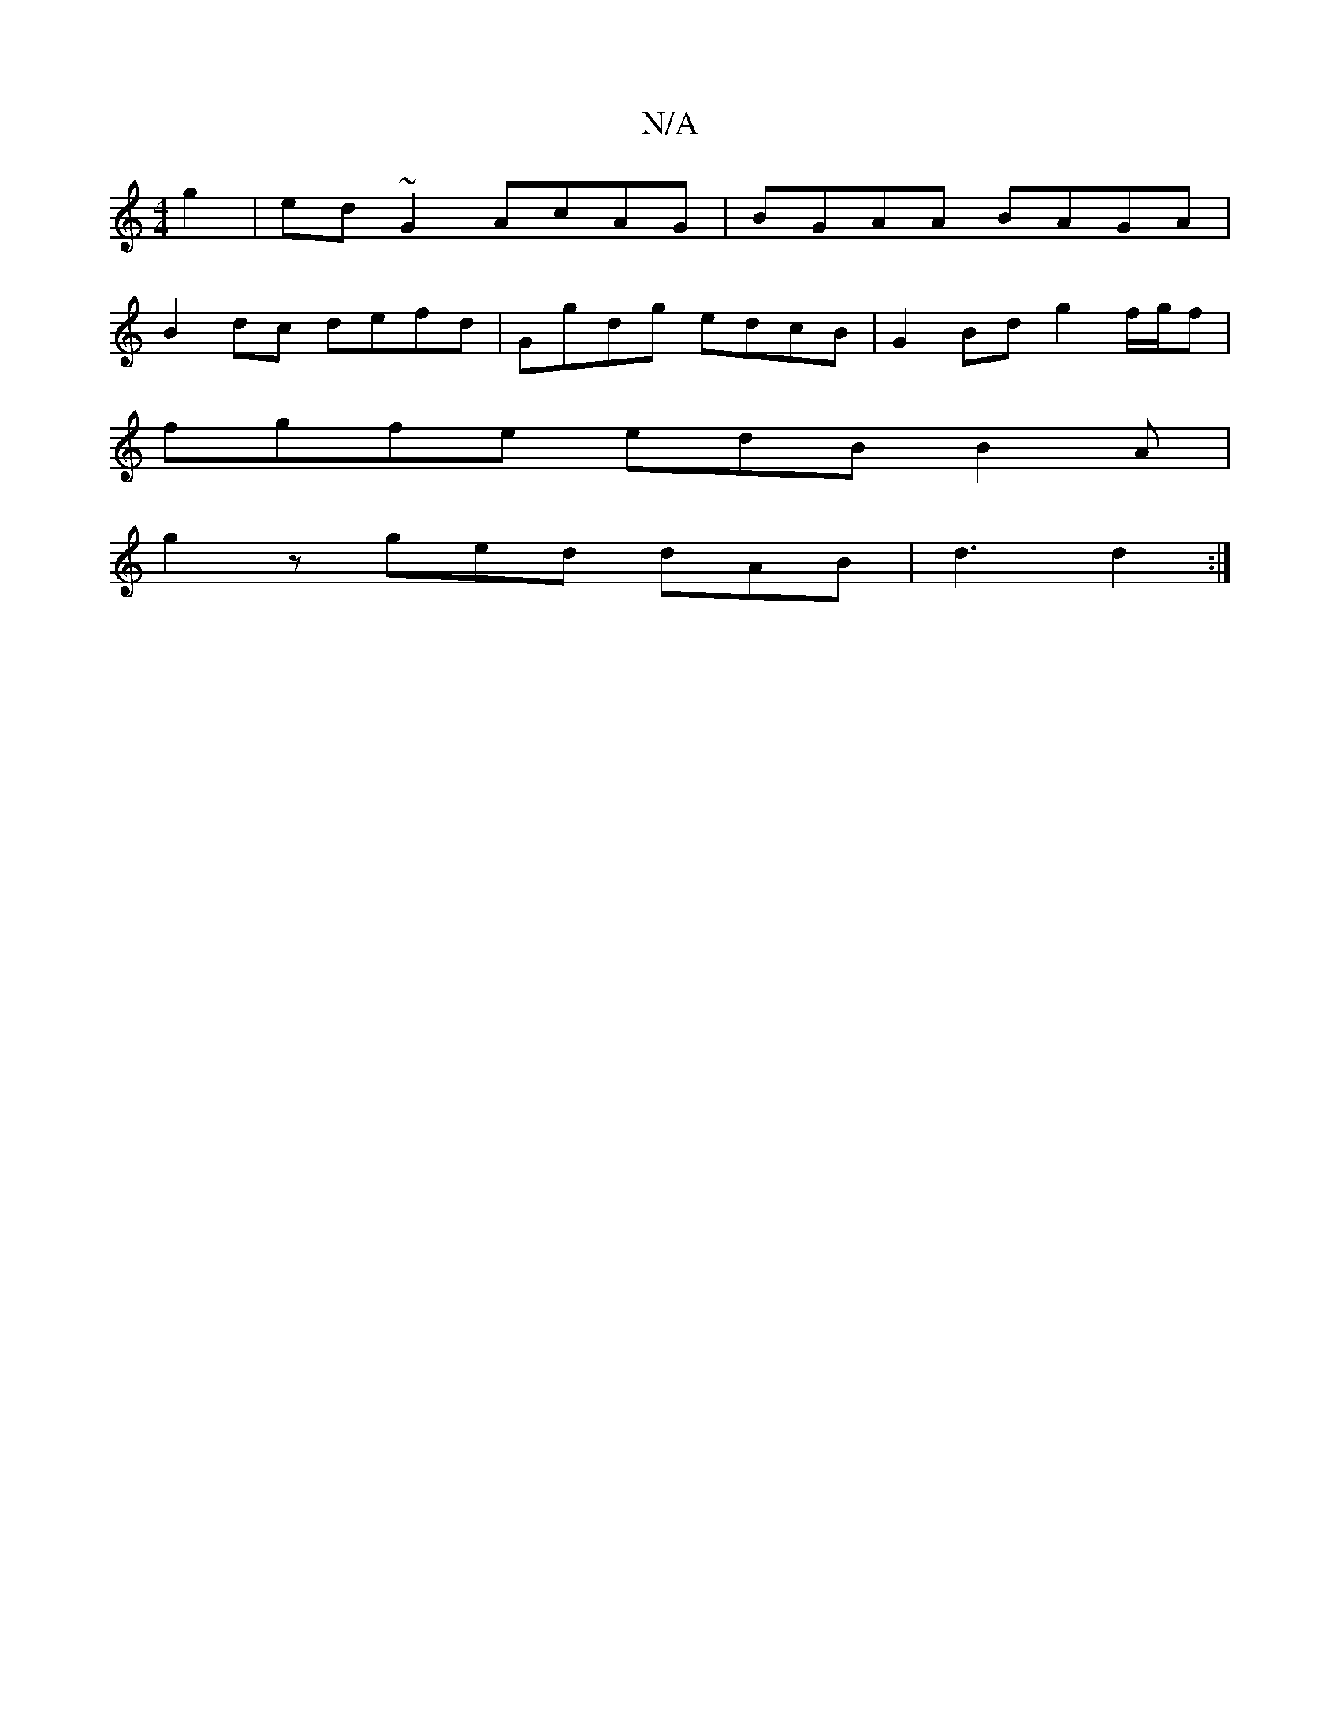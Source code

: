 X:1
T:N/A
M:4/4
R:N/A
K:Cmajor
g2 | ed ~G2 AcAG | BGAA BAGA |
B2 dc defd | Ggdg  edcB | G2 Bd g2 f/g/f |
fgfe edB B2 A|
g2 z ged dAB|d3 d2:|

ABGB BAGc|dBcd ~e2 gd|edgf edcd:|
|:BEGB =cdeg|=fage gecA|
~d3c BcAG|=Aecd edcB|Adcd B/G/